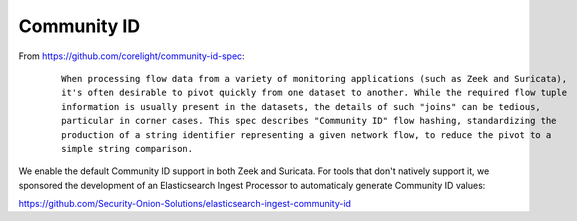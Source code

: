 Community ID
============

From https://github.com/corelight/community-id-spec:

  ::
    
      When processing flow data from a variety of monitoring applications (such as Zeek and Suricata), 
      it's often desirable to pivot quickly from one dataset to another. While the required flow tuple 
      information is usually present in the datasets, the details of such "joins" can be tedious, 
      particular in corner cases. This spec describes "Community ID" flow hashing, standardizing the 
      production of a string identifier representing a given network flow, to reduce the pivot to a 
      simple string comparison.
    
We enable the default Community ID support in both Zeek and Suricata. For tools that don't natively support it, 
we sponsored the development of an Elasticsearch Ingest Processor to automaticaly generate Community ID values:

https://github.com/Security-Onion-Solutions/elasticsearch-ingest-community-id
